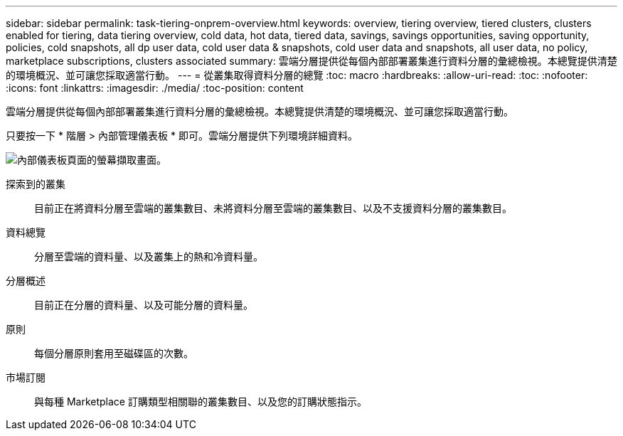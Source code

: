 ---
sidebar: sidebar 
permalink: task-tiering-onprem-overview.html 
keywords: overview, tiering overview, tiered clusters, clusters enabled for tiering, data tiering overview, cold data, hot data, tiered data, savings, savings opportunities, saving opportunity, policies, cold snapshots, all dp user data, cold user data & snapshots, cold user data and snapshots, all user data, no policy, marketplace subscriptions, clusters associated 
summary: 雲端分層提供從每個內部部署叢集進行資料分層的彙總檢視。本總覽提供清楚的環境概況、並可讓您採取適當行動。 
---
= 從叢集取得資料分層的總覽
:toc: macro
:hardbreaks:
:allow-uri-read: 
:toc: 
:nofooter: 
:icons: font
:linkattrs: 
:imagesdir: ./media/
:toc-position: content


[role="lead"]
雲端分層提供從每個內部部署叢集進行資料分層的彙總檢視。本總覽提供清楚的環境概況、並可讓您採取適當行動。

只要按一下 * 階層 > 內部管理儀表板 * 即可。雲端分層提供下列環境詳細資料。

image:screenshot_tiering_onprem_dashboard.png["內部儀表板頁面的螢幕擷取畫面。"]

探索到的叢集:: 目前正在將資料分層至雲端的叢集數目、未將資料分層至雲端的叢集數目、以及不支援資料分層的叢集數目。
資料總覽:: 分層至雲端的資料量、以及叢集上的熱和冷資料量。
分層概述:: 目前正在分層的資料量、以及可能分層的資料量。
原則:: 每個分層原則套用至磁碟區的次數。
市場訂閱:: 與每種 Marketplace 訂購類型相關聯的叢集數目、以及您的訂購狀態指示。

